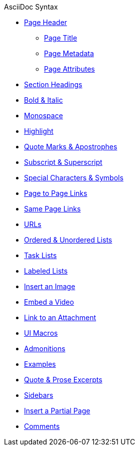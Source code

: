 .AsciiDoc Syntax
* xref:page-header.adoc[Page Header]
** xref:page-header.adoc#page-title[Page Title]
** xref:page-header.adoc#page-meta[Page Metadata]
** xref:page-header.adoc#page-attrs[Page Attributes]
* xref:section-headings.adoc[Section Headings]
//* Text & Punctuation Styles
* xref:bold-and-italic.adoc[Bold & Italic]
* xref:monospace.adoc[Monospace]
* xref:highlight.adoc[Highlight]
* xref:quotes-and-apostrophes.adoc[Quote Marks & Apostrophes]
* xref:subscript-and-superscript.adoc[Subscript & Superscript]
* xref:special-characters-and-symbols.adoc[Special Characters & Symbols]
* xref:page-to-page-xref.adoc[Page to Page Links]
* xref:in-page-xref.adoc[Same Page Links]
* xref:external-urls.adoc[URLs]
* xref:ordered-and-unordered-lists.adoc[Ordered & Unordered Lists]
* xref:task-lists.adoc[Task Lists]
* xref:labeled-lists.adoc[Labeled Lists]
* xref:insert-image.adoc[Insert an Image]
* xref:embed-video.adoc[Embed a Video]
* xref:link-attachment.adoc[Link to an Attachment]
* xref:ui-macros.adoc[UI Macros]
* xref:admonitions.adoc[Admonitions]
* xref:examples.adoc[Examples]
* xref:quote-excerpts.adoc[Quote & Prose Excerpts]
* xref:sidebar.adoc[Sidebars]
* xref:include-partial-page.adoc[Insert a Partial Page]
* xref:comments.adoc[Comments]
